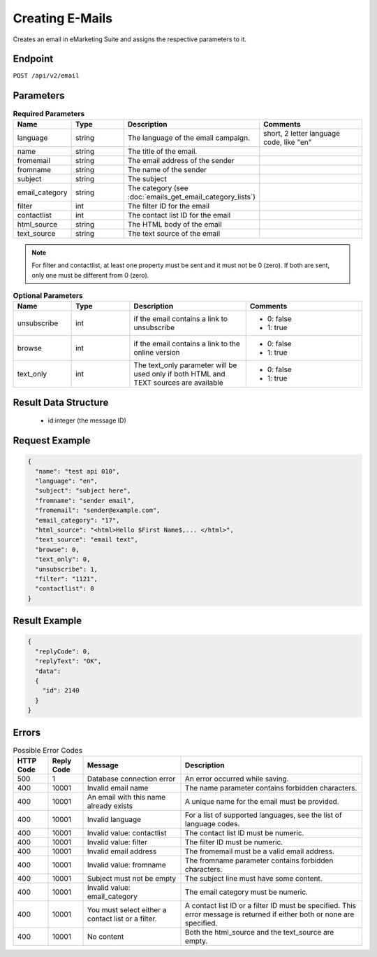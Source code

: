 Creating E-Mails
================

Creates an email in eMarketing Suite and assigns the respective parameters to it.

Endpoint
--------

``POST /api/v2/email``

Parameters
----------

.. list-table:: **Required Parameters**
   :header-rows: 1
   :widths: 20 20 40 40

   * - Name
     - Type
     - Description
     - Comments
   * - language
     - string
     - The language of the email campaign.
     - short, 2 letter language code, like "en"
   * - name
     - string
     - The title of the email.
     -
   * - fromemail
     - string
     - The email address of the sender
     -
   * - fromname
     - string
     - The name of the sender
     -
   * - subject
     - string
     - The subject
     -
   * - email_category
     - string
     - The category (see :doc:`emails_get_email_category_lists`)
     -
   * - filter
     - int
     - The filter ID for the email
     -
   * - contactlist
     - int
     - The contact list ID for the email
     -
   * - html_source
     - string
     - The HTML body of the email
     -
   * - text_source
     - string
     - The text source of the email
     -

.. note::

   For filter and contactlist, at least one property must be sent and it must not be 0 (zero).
   If both are sent, only one must be different from 0 (zero).

.. list-table:: **Optional Parameters**
   :header-rows: 1
   :widths: 20 20 40 40

   * - Name
     - Type
     - Description
     - Comments
   * - unsubscribe
     - int
     - if the email contains a link to unsubscribe
     - * 0: false
       * 1: true
   * - browse
     - int
     - if the email contains a link to the online version
     - * 0: false
       * 1: true
   * - text_only
     - int
     - The text_only parameter will be used only if both HTML and TEXT sources are available
     - * 0: false
       * 1: true

Result Data Structure
---------------------

 * id:integer (the message ID)

Request Example
---------------

.. code-block:: json

   {
     "name": "test api 010",
     "language": "en",
     "subject": "subject here",
     "fromname": "sender email",
     "fromemail": "sender@example.com",
     "email_category": "17",
     "html_source": "<html>Hello $First Name$,... </html>",
     "text_source": "email text",
     "browse": 0,
     "text_only": 0,
     "unsubscribe": 1,
     "filter": "1121",
     "contactlist": 0
   }

Result Example
--------------

.. code-block:: json

   {
     "replyCode": 0,
     "replyText": "OK",
     "data":
     {
       "id": 2140
     }
   }

Errors
------

.. list-table:: Possible Error Codes
   :header-rows: 1

   * - HTTP Code
     - Reply Code
     - Message
     - Description
   * - 500
     - 1
     - Database connection error
     - An error occurred while saving.
   * - 400
     - 10001
     - Invalid email name
     - The name parameter contains forbidden characters.
   * - 400
     - 10001
     - An email with this name already exists
     - A unique name for the email must be provided.
   * - 400
     - 10001
     - Invalid language
     - For a list of supported languages, see the list of language codes.
   * - 400
     - 10001
     - Invalid value: contactlist
     - The contact list ID must be numeric.
   * - 400
     - 10001
     - Invalid value: filter
     - The filter ID must be numeric.
   * - 400
     - 10001
     - Invalid email address
     - The fromemail must be a valid email address.
   * - 400
     - 10001
     - Invalid value: fromname
     - The fromname parameter contains forbidden characters.
   * - 400
     - 10001
     - Subject must not be empty
     - The subject line must have some content.
   * - 400
     - 10001
     - Invalid value: email_category
     - The email category must be numeric.
   * - 400
     - 10001
     - You must select either a contact list or a filter.
     - A contact list ID or a filter ID must be specified. This error message is returned if either both or none are specified.
   * - 400
     - 10001
     - No content
     - Both the html_source and the text_source are empty.

